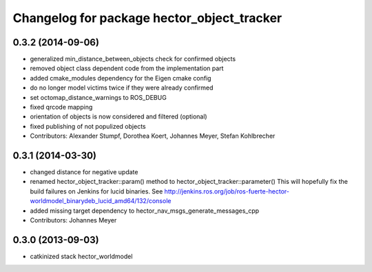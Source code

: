 ^^^^^^^^^^^^^^^^^^^^^^^^^^^^^^^^^^^^^^^^^^^
Changelog for package hector_object_tracker
^^^^^^^^^^^^^^^^^^^^^^^^^^^^^^^^^^^^^^^^^^^

0.3.2 (2014-09-06)
------------------
* generalized min_distance_between_objects check for confirmed objects
* removed object class dependent code from the implementation part
* added cmake_modules dependency for the Eigen cmake config
* do no longer model victims twice if they were already confirmed
* set octomap_distance_warnings to ROS_DEBUG
* fixed qrcode mapping
* orientation of objects is now considered and filtered (optional)
* fixed publishing of not populized objects
* Contributors: Alexander Stumpf, Dorothea Koert, Johannes Meyer, Stefan Kohlbrecher

0.3.1 (2014-03-30)
------------------
* changed distance for negative update
* renamed hector_object_tracker::param() method to hector_object_tracker::parameter()
  This will hopefully fix the build failures on Jenkins for lucid binaries.
  See http://jenkins.ros.org/job/ros-fuerte-hector-worldmodel_binarydeb_lucid_amd64/132/console
* added missing target dependency to hector_nav_msgs_generate_messages_cpp
* Contributors: Johannes Meyer

0.3.0 (2013-09-03)
------------------
* catkinized stack hector_worldmodel
